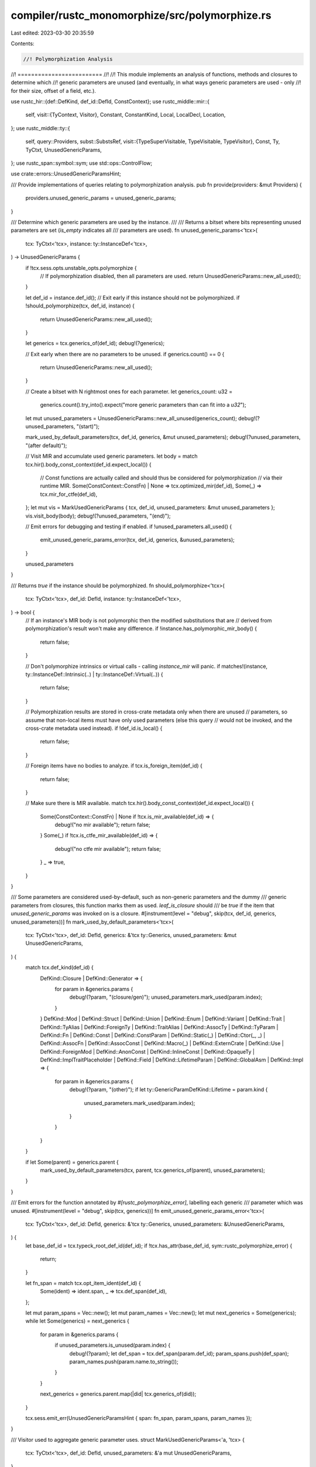 compiler/rustc_monomorphize/src/polymorphize.rs
===============================================

Last edited: 2023-03-30 20:35:59

Contents:

.. code-block:: rs

    //! Polymorphization Analysis
//! =========================
//!
//! This module implements an analysis of functions, methods and closures to determine which
//! generic parameters are unused (and eventually, in what ways generic parameters are used - only
//! for their size, offset of a field, etc.).

use rustc_hir::{def::DefKind, def_id::DefId, ConstContext};
use rustc_middle::mir::{
    self,
    visit::{TyContext, Visitor},
    Constant, ConstantKind, Local, LocalDecl, Location,
};
use rustc_middle::ty::{
    self,
    query::Providers,
    subst::SubstsRef,
    visit::{TypeSuperVisitable, TypeVisitable, TypeVisitor},
    Const, Ty, TyCtxt, UnusedGenericParams,
};
use rustc_span::symbol::sym;
use std::ops::ControlFlow;

use crate::errors::UnusedGenericParamsHint;

/// Provide implementations of queries relating to polymorphization analysis.
pub fn provide(providers: &mut Providers) {
    providers.unused_generic_params = unused_generic_params;
}

/// Determine which generic parameters are used by the instance.
///
/// Returns a bitset where bits representing unused parameters are set (`is_empty` indicates all
/// parameters are used).
fn unused_generic_params<'tcx>(
    tcx: TyCtxt<'tcx>,
    instance: ty::InstanceDef<'tcx>,
) -> UnusedGenericParams {
    if !tcx.sess.opts.unstable_opts.polymorphize {
        // If polymorphization disabled, then all parameters are used.
        return UnusedGenericParams::new_all_used();
    }

    let def_id = instance.def_id();
    // Exit early if this instance should not be polymorphized.
    if !should_polymorphize(tcx, def_id, instance) {
        return UnusedGenericParams::new_all_used();
    }

    let generics = tcx.generics_of(def_id);
    debug!(?generics);

    // Exit early when there are no parameters to be unused.
    if generics.count() == 0 {
        return UnusedGenericParams::new_all_used();
    }

    // Create a bitset with N rightmost ones for each parameter.
    let generics_count: u32 =
        generics.count().try_into().expect("more generic parameters than can fit into a `u32`");
    let mut unused_parameters = UnusedGenericParams::new_all_unused(generics_count);
    debug!(?unused_parameters, "(start)");

    mark_used_by_default_parameters(tcx, def_id, generics, &mut unused_parameters);
    debug!(?unused_parameters, "(after default)");

    // Visit MIR and accumulate used generic parameters.
    let body = match tcx.hir().body_const_context(def_id.expect_local()) {
        // Const functions are actually called and should thus be considered for polymorphization
        // via their runtime MIR.
        Some(ConstContext::ConstFn) | None => tcx.optimized_mir(def_id),
        Some(_) => tcx.mir_for_ctfe(def_id),
    };
    let mut vis = MarkUsedGenericParams { tcx, def_id, unused_parameters: &mut unused_parameters };
    vis.visit_body(body);
    debug!(?unused_parameters, "(end)");

    // Emit errors for debugging and testing if enabled.
    if !unused_parameters.all_used() {
        emit_unused_generic_params_error(tcx, def_id, generics, &unused_parameters);
    }

    unused_parameters
}

/// Returns `true` if the instance should be polymorphized.
fn should_polymorphize<'tcx>(
    tcx: TyCtxt<'tcx>,
    def_id: DefId,
    instance: ty::InstanceDef<'tcx>,
) -> bool {
    // If an instance's MIR body is not polymorphic then the modified substitutions that are
    // derived from polymorphization's result won't make any difference.
    if !instance.has_polymorphic_mir_body() {
        return false;
    }

    // Don't polymorphize intrinsics or virtual calls - calling `instance_mir` will panic.
    if matches!(instance, ty::InstanceDef::Intrinsic(..) | ty::InstanceDef::Virtual(..)) {
        return false;
    }

    // Polymorphization results are stored in cross-crate metadata only when there are unused
    // parameters, so assume that non-local items must have only used parameters (else this query
    // would not be invoked, and the cross-crate metadata used instead).
    if !def_id.is_local() {
        return false;
    }

    // Foreign items have no bodies to analyze.
    if tcx.is_foreign_item(def_id) {
        return false;
    }

    // Make sure there is MIR available.
    match tcx.hir().body_const_context(def_id.expect_local()) {
        Some(ConstContext::ConstFn) | None if !tcx.is_mir_available(def_id) => {
            debug!("no mir available");
            return false;
        }
        Some(_) if !tcx.is_ctfe_mir_available(def_id) => {
            debug!("no ctfe mir available");
            return false;
        }
        _ => true,
    }
}

/// Some parameters are considered used-by-default, such as non-generic parameters and the dummy
/// generic parameters from closures, this function marks them as used. `leaf_is_closure` should
/// be `true` if the item that `unused_generic_params` was invoked on is a closure.
#[instrument(level = "debug", skip(tcx, def_id, generics, unused_parameters))]
fn mark_used_by_default_parameters<'tcx>(
    tcx: TyCtxt<'tcx>,
    def_id: DefId,
    generics: &'tcx ty::Generics,
    unused_parameters: &mut UnusedGenericParams,
) {
    match tcx.def_kind(def_id) {
        DefKind::Closure | DefKind::Generator => {
            for param in &generics.params {
                debug!(?param, "(closure/gen)");
                unused_parameters.mark_used(param.index);
            }
        }
        DefKind::Mod
        | DefKind::Struct
        | DefKind::Union
        | DefKind::Enum
        | DefKind::Variant
        | DefKind::Trait
        | DefKind::TyAlias
        | DefKind::ForeignTy
        | DefKind::TraitAlias
        | DefKind::AssocTy
        | DefKind::TyParam
        | DefKind::Fn
        | DefKind::Const
        | DefKind::ConstParam
        | DefKind::Static(_)
        | DefKind::Ctor(_, _)
        | DefKind::AssocFn
        | DefKind::AssocConst
        | DefKind::Macro(_)
        | DefKind::ExternCrate
        | DefKind::Use
        | DefKind::ForeignMod
        | DefKind::AnonConst
        | DefKind::InlineConst
        | DefKind::OpaqueTy
        | DefKind::ImplTraitPlaceholder
        | DefKind::Field
        | DefKind::LifetimeParam
        | DefKind::GlobalAsm
        | DefKind::Impl => {
            for param in &generics.params {
                debug!(?param, "(other)");
                if let ty::GenericParamDefKind::Lifetime = param.kind {
                    unused_parameters.mark_used(param.index);
                }
            }
        }
    }

    if let Some(parent) = generics.parent {
        mark_used_by_default_parameters(tcx, parent, tcx.generics_of(parent), unused_parameters);
    }
}

/// Emit errors for the function annotated by `#[rustc_polymorphize_error]`, labelling each generic
/// parameter which was unused.
#[instrument(level = "debug", skip(tcx, generics))]
fn emit_unused_generic_params_error<'tcx>(
    tcx: TyCtxt<'tcx>,
    def_id: DefId,
    generics: &'tcx ty::Generics,
    unused_parameters: &UnusedGenericParams,
) {
    let base_def_id = tcx.typeck_root_def_id(def_id);
    if !tcx.has_attr(base_def_id, sym::rustc_polymorphize_error) {
        return;
    }

    let fn_span = match tcx.opt_item_ident(def_id) {
        Some(ident) => ident.span,
        _ => tcx.def_span(def_id),
    };

    let mut param_spans = Vec::new();
    let mut param_names = Vec::new();
    let mut next_generics = Some(generics);
    while let Some(generics) = next_generics {
        for param in &generics.params {
            if unused_parameters.is_unused(param.index) {
                debug!(?param);
                let def_span = tcx.def_span(param.def_id);
                param_spans.push(def_span);
                param_names.push(param.name.to_string());
            }
        }

        next_generics = generics.parent.map(|did| tcx.generics_of(did));
    }

    tcx.sess.emit_err(UnusedGenericParamsHint { span: fn_span, param_spans, param_names });
}

/// Visitor used to aggregate generic parameter uses.
struct MarkUsedGenericParams<'a, 'tcx> {
    tcx: TyCtxt<'tcx>,
    def_id: DefId,
    unused_parameters: &'a mut UnusedGenericParams,
}

impl<'a, 'tcx> MarkUsedGenericParams<'a, 'tcx> {
    /// Invoke `unused_generic_params` on a body contained within the current item (e.g.
    /// a closure, generator or constant).
    #[instrument(level = "debug", skip(self, def_id, substs))]
    fn visit_child_body(&mut self, def_id: DefId, substs: SubstsRef<'tcx>) {
        let instance = ty::InstanceDef::Item(ty::WithOptConstParam::unknown(def_id));
        let unused = self.tcx.unused_generic_params(instance);
        debug!(?self.unused_parameters, ?unused);
        for (i, arg) in substs.iter().enumerate() {
            let i = i.try_into().unwrap();
            if unused.is_used(i) {
                arg.visit_with(self);
            }
        }
        debug!(?self.unused_parameters);
    }
}

impl<'a, 'tcx> Visitor<'tcx> for MarkUsedGenericParams<'a, 'tcx> {
    #[instrument(level = "debug", skip(self, local))]
    fn visit_local_decl(&mut self, local: Local, local_decl: &LocalDecl<'tcx>) {
        if local == Local::from_usize(1) {
            let def_kind = self.tcx.def_kind(self.def_id);
            if matches!(def_kind, DefKind::Closure | DefKind::Generator) {
                // Skip visiting the closure/generator that is currently being processed. This only
                // happens because the first argument to the closure is a reference to itself and
                // that will call `visit_substs`, resulting in each generic parameter captured being
                // considered used by default.
                debug!("skipping closure substs");
                return;
            }
        }

        self.super_local_decl(local, local_decl);
    }

    fn visit_constant(&mut self, ct: &Constant<'tcx>, location: Location) {
        match ct.literal {
            ConstantKind::Ty(c) => {
                c.visit_with(self);
            }
            ConstantKind::Unevaluated(mir::UnevaluatedConst { def, substs: _, promoted }, ty) => {
                // Avoid considering `T` unused when constants are of the form:
                //   `<Self as Foo<T>>::foo::promoted[p]`
                if let Some(p) = promoted {
                    if self.def_id == def.did && !self.tcx.generics_of(def.did).has_self {
                        // If there is a promoted, don't look at the substs - since it will always contain
                        // the generic parameters, instead, traverse the promoted MIR.
                        let promoted = self.tcx.promoted_mir(def.did);
                        self.visit_body(&promoted[p]);
                    }
                }

                Visitor::visit_ty(self, ty, TyContext::Location(location));
            }
            ConstantKind::Val(_, ty) => Visitor::visit_ty(self, ty, TyContext::Location(location)),
        }
    }

    fn visit_ty(&mut self, ty: Ty<'tcx>, _: TyContext) {
        ty.visit_with(self);
    }
}

impl<'a, 'tcx> TypeVisitor<'tcx> for MarkUsedGenericParams<'a, 'tcx> {
    #[instrument(level = "debug", skip(self))]
    fn visit_const(&mut self, c: Const<'tcx>) -> ControlFlow<Self::BreakTy> {
        if !c.has_non_region_param() {
            return ControlFlow::Continue(());
        }

        match c.kind() {
            ty::ConstKind::Param(param) => {
                debug!(?param);
                self.unused_parameters.mark_used(param.index);
                ControlFlow::Continue(())
            }
            ty::ConstKind::Unevaluated(ty::UnevaluatedConst { def, substs })
                if matches!(self.tcx.def_kind(def.did), DefKind::AnonConst) =>
            {
                self.visit_child_body(def.did, substs);
                ControlFlow::Continue(())
            }
            _ => c.super_visit_with(self),
        }
    }

    #[instrument(level = "debug", skip(self))]
    fn visit_ty(&mut self, ty: Ty<'tcx>) -> ControlFlow<Self::BreakTy> {
        if !ty.has_non_region_param() {
            return ControlFlow::Continue(());
        }

        match *ty.kind() {
            ty::Closure(def_id, substs) | ty::Generator(def_id, substs, ..) => {
                debug!(?def_id);
                // Avoid cycle errors with generators.
                if def_id == self.def_id {
                    return ControlFlow::Continue(());
                }

                // Consider any generic parameters used by any closures/generators as used in the
                // parent.
                self.visit_child_body(def_id, substs);
                ControlFlow::Continue(())
            }
            ty::Param(param) => {
                debug!(?param);
                self.unused_parameters.mark_used(param.index);
                ControlFlow::Continue(())
            }
            _ => ty.super_visit_with(self),
        }
    }
}



